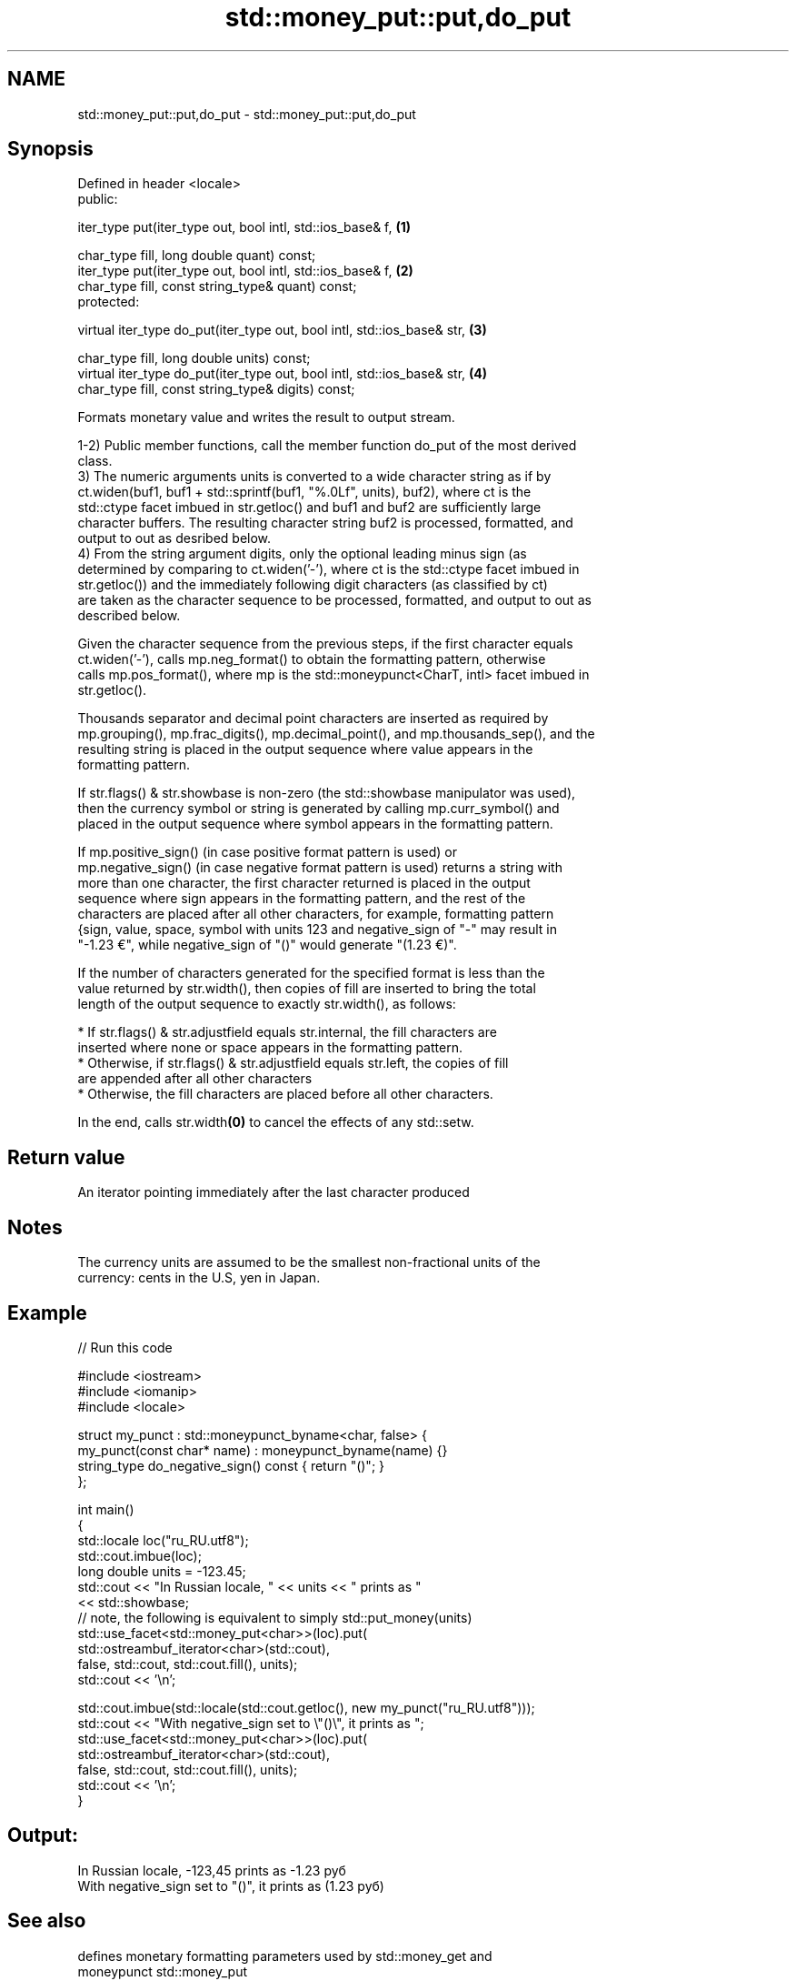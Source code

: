 .TH std::money_put::put,do_put 3 "Nov 16 2016" "2.1 | http://cppreference.com" "C++ Standard Libary"
.SH NAME
std::money_put::put,do_put \- std::money_put::put,do_put

.SH Synopsis
   Defined in header <locale>
   public:

   iter_type put(iter_type out, bool intl, std::ios_base& f,              \fB(1)\fP

   char_type fill, long double quant) const;
   iter_type put(iter_type out, bool intl, std::ios_base& f,              \fB(2)\fP
   char_type fill, const string_type& quant) const;
   protected:

   virtual iter_type do_put(iter_type out, bool intl, std::ios_base& str, \fB(3)\fP

   char_type fill, long double units) const;
   virtual iter_type do_put(iter_type out, bool intl, std::ios_base& str, \fB(4)\fP
   char_type fill, const string_type& digits) const;

   Formats monetary value and writes the result to output stream.

   1-2) Public member functions, call the member function do_put of the most derived
   class.
   3) The numeric arguments units is converted to a wide character string as if by
   ct.widen(buf1, buf1 + std::sprintf(buf1, "%.0Lf", units), buf2), where ct is the
   std::ctype facet imbued in str.getloc() and buf1 and buf2 are sufficiently large
   character buffers. The resulting character string buf2 is processed, formatted, and
   output to out as desribed below.
   4) From the string argument digits, only the optional leading minus sign (as
   determined by comparing to ct.widen('-'), where ct is the std::ctype facet imbued in
   str.getloc()) and the immediately following digit characters (as classified by ct)
   are taken as the character sequence to be processed, formatted, and output to out as
   described below.

   Given the character sequence from the previous steps, if the first character equals
   ct.widen('-'), calls mp.neg_format() to obtain the formatting pattern, otherwise
   calls mp.pos_format(), where mp is the std::moneypunct<CharT, intl> facet imbued in
   str.getloc().

   Thousands separator and decimal point characters are inserted as required by
   mp.grouping(), mp.frac_digits(), mp.decimal_point(), and mp.thousands_sep(), and the
   resulting string is placed in the output sequence where value appears in the
   formatting pattern.

   If str.flags() & str.showbase is non-zero (the std::showbase manipulator was used),
   then the currency symbol or string is generated by calling mp.curr_symbol() and
   placed in the output sequence where symbol appears in the formatting pattern.

   If mp.positive_sign() (in case positive format pattern is used) or
   mp.negative_sign() (in case negative format pattern is used) returns a string with
   more than one character, the first character returned is placed in the output
   sequence where sign appears in the formatting pattern, and the rest of the
   characters are placed after all other characters, for example, formatting pattern
   {sign, value, space, symbol with units 123 and negative_sign of "-" may result in
   "-1.23 €", while negative_sign of "()" would generate "(1.23 €)".

   If the number of characters generated for the specified format is less than the
   value returned by str.width(), then copies of fill are inserted to bring the total
   length of the output sequence to exactly str.width(), as follows:

     * If str.flags() & str.adjustfield equals str.internal, the fill characters are
       inserted where none or space appears in the formatting pattern.
     * Otherwise, if str.flags() & str.adjustfield equals str.left, the copies of fill
       are appended after all other characters
     * Otherwise, the fill characters are placed before all other characters.

   In the end, calls str.width\fB(0)\fP to cancel the effects of any std::setw.

.SH Return value

   An iterator pointing immediately after the last character produced

.SH Notes

   The currency units are assumed to be the smallest non-fractional units of the
   currency: cents in the U.S, yen in Japan.

.SH Example

   
// Run this code

 #include <iostream>
 #include <iomanip>
 #include <locale>

 struct my_punct : std::moneypunct_byname<char, false> {
     my_punct(const char* name) : moneypunct_byname(name) {}
     string_type do_negative_sign() const { return "()"; }
 };

 int main()
 {
     std::locale loc("ru_RU.utf8");
     std::cout.imbue(loc);
     long double units = -123.45;
     std::cout << "In Russian locale, " << units << " prints as "
               << std::showbase;
 // note, the following is equivalent to simply std::put_money(units)
     std::use_facet<std::money_put<char>>(loc).put(
              std::ostreambuf_iterator<char>(std::cout),
              false, std::cout, std::cout.fill(), units);
     std::cout << '\\n';

     std::cout.imbue(std::locale(std::cout.getloc(), new my_punct("ru_RU.utf8")));
     std::cout << "With negative_sign set to \\"()\\", it prints  as ";
     std::use_facet<std::money_put<char>>(loc).put(
              std::ostreambuf_iterator<char>(std::cout),
              false, std::cout, std::cout.fill(), units);
     std::cout << '\\n';
 }

.SH Output:

 In Russian locale, -123,45 prints as -1.23 руб
 With negative_sign set to "()", it prints  as (1.23 руб)

.SH See also

              defines monetary formatting parameters used by std::money_get and
   moneypunct std::money_put
              \fI(class template)\fP
   money_get  parses and constructs a monetary value from an input character sequence
              \fI(class template)\fP
   put_money  formats and outputs a monetary value
   \fI(C++11)\fP    \fI(function template)\fP

